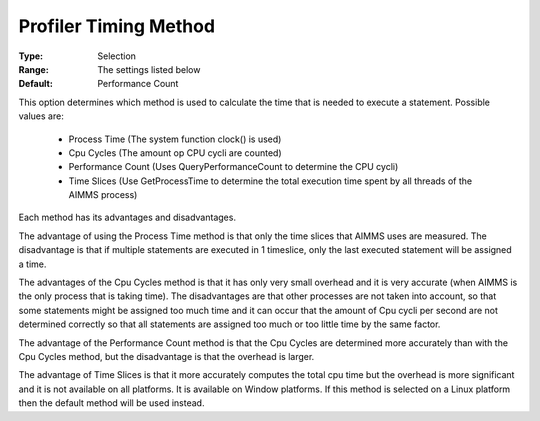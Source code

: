

.. _option-AIMMS-profiler_timing_method:


Profiler Timing Method
======================



:Type:	Selection	
:Range:	The settings listed below	
:Default:	Performance Count	



This option determines which method is used to calculate the time that is needed to execute a statement. Possible values are:

    *	Process Time (The system function clock() is used) 
    *	Cpu Cycles (The amount op CPU cycli are counted)
    *	Performance Count (Uses QueryPerformanceCount to determine the CPU cycli)
    *	Time Slices (Use GetProcessTime to determine the total execution time spent by all threads of the AIMMS process)


Each method has its advantages and disadvantages. 

The advantage of using the Process Time method is that only the time slices that AIMMS uses are measured. The disadvantage is that if multiple
statements are executed in 1 timeslice, only the last executed statement will be assigned a time.

The advantages of the Cpu Cycles method is that it has only very small overhead and it is very accurate (when AIMMS is the only process that
is taking time). The disadvantages are that other processes are not taken into account, so that some statements might be assigned too much time
and it can occur that the amount of Cpu cycli per second are not determined correctly so that all statements are assigned too much or too little
time by the same factor.

The advantage of the Performance Count method is that the Cpu Cycles are determined more accurately than with the Cpu Cycles method, but the
disadvantage is that the overhead is larger.

The advantage of Time Slices is that it more accurately computes the total cpu time but the overhead is more significant and it is not available
on all platforms. It is available on Window platforms. If this method is selected on a Linux platform then the default method will be used instead.

